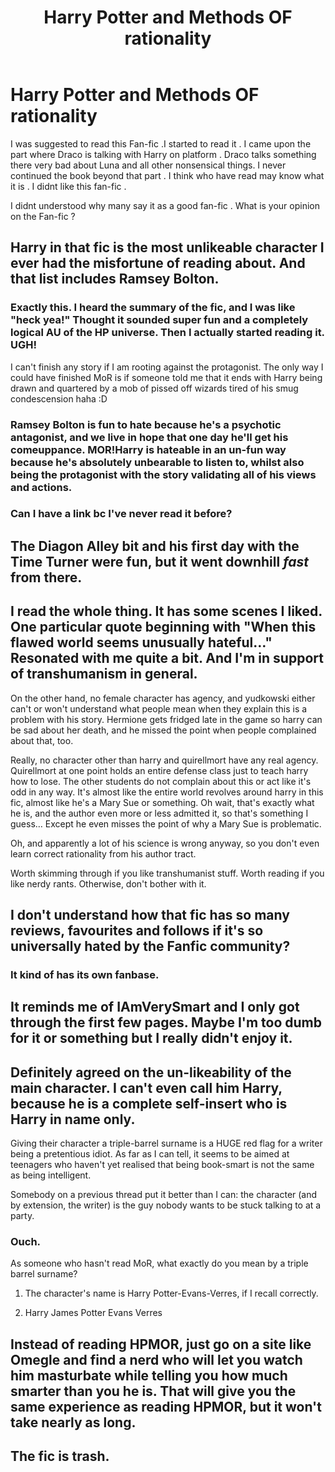 #+TITLE: Harry Potter and Methods OF rationality

* Harry Potter and Methods OF rationality
:PROPERTIES:
:Author: welliwantanswer
:Score: 0
:DateUnix: 1611313750.0
:DateShort: 2021-Jan-22
:FlairText: Discussion
:END:
I was suggested to read this Fan-fic .I started to read it . I came upon the part where Draco is talking with Harry on platform . Draco talks something there very bad about Luna and all other nonsensical things. I never continued the book beyond that part . I think who have read may know what it is . I didnt like this fan-fic .

I didnt understood why many say it as a good fan-fic . What is your opinion on the Fan-fic ?


** Harry in that fic is the most unlikeable character I ever had the misfortune of reading about. And that list includes Ramsey Bolton.
:PROPERTIES:
:Author: Hellstrike
:Score: 16
:DateUnix: 1611331203.0
:DateShort: 2021-Jan-22
:END:

*** Exactly this. I heard the summary of the fic, and I was like "heck yea!" Thought it sounded super fun and a completely logical AU of the HP universe. Then I actually started reading it. UGH!

I can't finish any story if I am rooting against the protagonist. The only way I could have finished MoR is if someone told me that it ends with Harry being drawn and quartered by a mob of pissed off wizards tired of his smug condescension haha :D
:PROPERTIES:
:Score: 7
:DateUnix: 1611331578.0
:DateShort: 2021-Jan-22
:END:


*** Ramsey Bolton is fun to hate because he's a psychotic antagonist, and we live in hope that one day he'll get his comeuppance. MOR!Harry is hateable in an un-fun way because he's absolutely unbearable to listen to, whilst also being the protagonist with the story validating all of his views and actions.
:PROPERTIES:
:Author: minerat27
:Score: 6
:DateUnix: 1611335125.0
:DateShort: 2021-Jan-22
:END:


*** Can I have a link bc I've never read it before?
:PROPERTIES:
:Author: RareSheepherder7
:Score: 1
:DateUnix: 1611739280.0
:DateShort: 2021-Jan-27
:END:


** The Diagon Alley bit and his first day with the Time Turner were fun, but it went downhill /fast/ from there.
:PROPERTIES:
:Author: WhosThisGeek
:Score: 3
:DateUnix: 1611331961.0
:DateShort: 2021-Jan-22
:END:


** I read the whole thing. It has some scenes I liked. One particular quote beginning with "When this flawed world seems unusually hateful..." Resonated with me quite a bit. And I'm in support of transhumanism in general.

On the other hand, no female character has agency, and yudkowski either can't or won't understand what people mean when they explain this is a problem with his story. Hermione gets fridged late in the game so harry can be sad about her death, and he missed the point when people complained about that, too.

Really, no character other than harry and quirellmort have any real agency. Quirellmort at one point holds an entire defense class just to teach harry how to lose. The other students do not complain about this or act like it's odd in any way. It's almost like the entire world revolves around harry in this fic, almost like he's a Mary Sue or something. Oh wait, that's exactly what he is, and the author even more or less admitted it, so that's something I guess... Except he even misses the point of why a Mary Sue is problematic.

Oh, and apparently a lot of his science is wrong anyway, so you don't even learn correct rationality from his author tract.

Worth skimming through if you like transhumanist stuff. Worth reading if you like nerdy rants. Otherwise, don't bother with it.
:PROPERTIES:
:Author: corwinicewolf
:Score: 3
:DateUnix: 1611360205.0
:DateShort: 2021-Jan-23
:END:


** I don't understand how that fic has so many reviews, favourites and follows if it's so universally hated by the Fanfic community?
:PROPERTIES:
:Author: Snoo-31074
:Score: 2
:DateUnix: 1611359711.0
:DateShort: 2021-Jan-23
:END:

*** It kind of has its own fanbase.
:PROPERTIES:
:Author: corwinicewolf
:Score: 1
:DateUnix: 1611657823.0
:DateShort: 2021-Jan-26
:END:


** It reminds me of IAmVerySmart and I only got through the first few pages. Maybe I'm too dumb for it or something but I really didn't enjoy it.
:PROPERTIES:
:Author: AboutToStepOnASnake
:Score: 2
:DateUnix: 1611366628.0
:DateShort: 2021-Jan-23
:END:


** Definitely agreed on the un-likeability of the main character. I can't even call him Harry, because he is a complete self-insert who is Harry in name only.

Giving their character a triple-barrel surname is a HUGE red flag for a writer being a pretentious idiot. As far as I can tell, it seems to be aimed at teenagers who haven't yet realised that being book-smart is not the same as being intelligent.

Somebody on a previous thread put it better than I can: the character (and by extension, the writer) is the guy nobody wants to be stuck talking to at a party.
:PROPERTIES:
:Author: ObserveFlyingToast
:Score: 2
:DateUnix: 1611336688.0
:DateShort: 2021-Jan-22
:END:

*** Ouch.

As someone who hasn't read MoR, what exactly do you mean by a triple barrel surname?
:PROPERTIES:
:Author: Snoo-31074
:Score: 2
:DateUnix: 1611359641.0
:DateShort: 2021-Jan-23
:END:

**** The character's name is Harry Potter-Evans-Verres, if I recall correctly.
:PROPERTIES:
:Author: ObserveFlyingToast
:Score: 2
:DateUnix: 1611360470.0
:DateShort: 2021-Jan-23
:END:


**** Harry James Potter Evans Verres
:PROPERTIES:
:Author: corwinicewolf
:Score: 2
:DateUnix: 1611360668.0
:DateShort: 2021-Jan-23
:END:


** Instead of reading HPMOR, just go on a site like Omegle and find a nerd who will let you watch him masturbate while telling you how much smarter than you he is. That will give you the same experience as reading HPMOR, but it won't take nearly as long.
:PROPERTIES:
:Author: TheLetterJ0
:Score: 2
:DateUnix: 1611337063.0
:DateShort: 2021-Jan-22
:END:


** The fic is trash.
:PROPERTIES:
:Author: Mestrehunter
:Score: 0
:DateUnix: 1611331811.0
:DateShort: 2021-Jan-22
:END:
